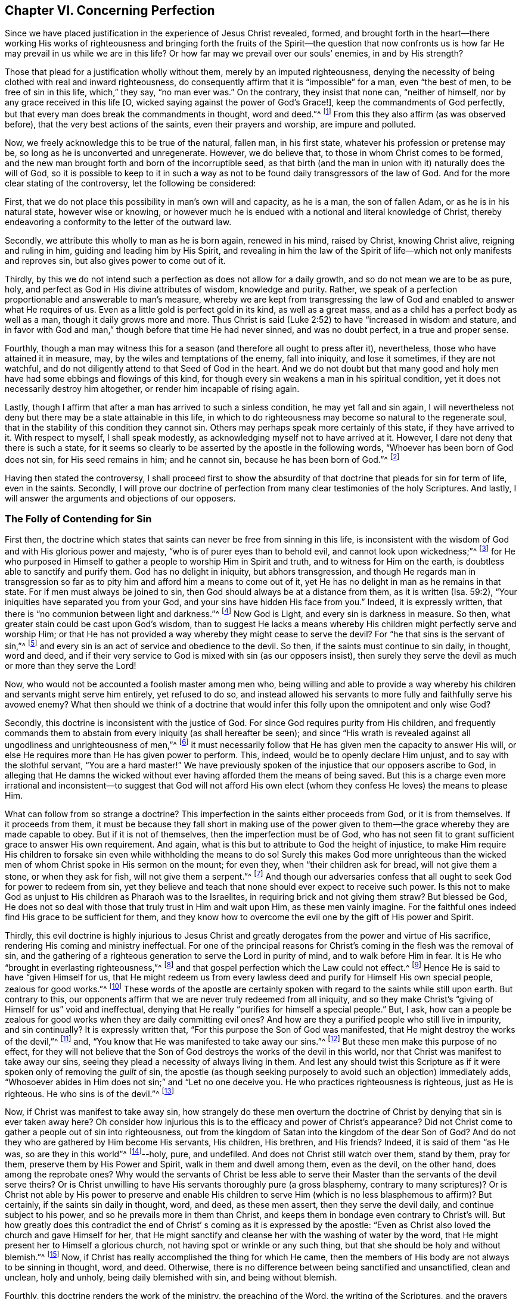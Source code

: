 == Chapter VI. Concerning Perfection

Since we have placed justification in the experience of Jesus Christ revealed,
formed,
and brought forth in the heart--there working His works of righteousness and
bringing forth the fruits of the Spirit--the question that now confronts us
is how far He may prevail in us while we are in this life?
Or how far may we prevail over our souls`' enemies, in and by His strength?

Those that plead for a justification wholly without them,
merely by an imputed righteousness,
denying the necessity of being clothed with real and inward righteousness,
do consequently affirm that it is "`impossible`" for a man, even "`the best of men,
to be free of sin in this life, which,`" they say, "`no man ever was.`"
On the contrary, they insist that none can, "`neither of himself,
nor by any grace received in this life +++[+++O,
wicked saying against the power of God`'s Grace!], keep the commandments of God perfectly,
but that every man does break the commandments in thought, word and deed.`"^
footnote:[These are the words of the Westminster larger Catechism.]
From this they also affirm (as was observed before),
that the very best actions of the saints, even their prayers and worship,
are impure and polluted.

Now, we freely acknowledge this to be true of the natural, fallen man,
in his first state, whatever his profession or pretense may be,
so long as he is unconverted and unregenerate.
However, we do believe that, to those in whom Christ comes to be formed,
and the new man brought forth and born of the incorruptible seed,
as that birth (and the man in union with it) naturally does the will of God,
so it is possible to keep to it in such a way as not to
be found daily transgressors of the law of God.
And for the more clear stating of the controversy, let the following be considered:

First, that we do not place this possibility in man`'s own will and capacity,
as he is a man, the son of fallen Adam, or as he is in his natural state,
however wise or knowing,
or however much he is endued with a notional and literal knowledge of Christ,
thereby endeavoring a conformity to the letter of the outward law.

Secondly, we attribute this wholly to man as he is born again,
renewed in his mind, raised by Christ, knowing Christ alive, reigning and ruling in him,
guiding and leading him by His Spirit,
and revealing in him the law of the Spirit of
life--which not only manifests and reproves sin,
but also gives power to come out of it.

Thirdly,
by this we do not intend such a perfection as does not allow for a daily growth,
and so do not mean we are to be as pure, holy,
and perfect as God in His divine attributes of wisdom, knowledge and purity.
Rather, we speak of a perfection proportionable and answerable to man`'s measure,
whereby we are kept from transgressing the law of God
and enabled to answer what He requires of us.
Even as a little gold is perfect gold in its kind, as well as a great mass,
and as a child has a perfect body as well as a man, though it daily grows more and more.
Thus Christ is said (Luke 2:52) to have "`increased in wisdom and stature,
and in favor with God and man,`" though before that time He had never sinned,
and was no doubt perfect, in a true and proper sense.

Fourthly,
though a man may witness this for a season (and therefore all ought to press after it),
nevertheless, those who have attained it in measure, may,
by the wiles and temptations of the enemy, fall into iniquity, and lose it sometimes,
if they are not watchful, and do not diligently attend to that Seed of God in the heart.
And we do not doubt but that many good and holy men
have had some ebbings and flowings of this kind,
for though every sin weakens a man in his spiritual condition,
yet it does not necessarily destroy him altogether,
or render him incapable of rising again.

Lastly, though I affirm that after a man has arrived to such a sinless condition,
he may yet fall and sin again,
I will nevertheless not deny but there may be a state attainable in this life,
in which to do righteousness may become so natural to the regenerate soul,
that in the stability of this condition they cannot sin.
Others may perhaps speak more certainly of this state, if they have arrived to it.
With respect to myself, I shall speak modestly,
as acknowledging myself not to have arrived at it.
However, I dare not deny that there is such a state,
for it seems so clearly to be asserted by the apostle in the following words,
"`Whoever has been born of God does not sin, for His seed remains in him;
and he cannot sin, because he has been born of God.`"^
footnote:[1 John 3:9]

Having then stated the controversy,
I shall proceed first to show the absurdity of that
doctrine that pleads for sin for term of life,
even in the saints.
Secondly,
I will prove our doctrine of perfection from
many clear testimonies of the holy Scriptures.
And lastly, I will answer the arguments and objections of our opposers.

=== The Folly of Contending for Sin

First then,
the doctrine which states that saints can never be free from sinning in this life,
is inconsistent with the wisdom of God and with His glorious power and majesty,
"`who is of purer eyes than to behold evil, and cannot look upon wickedness;`"^
footnote:[Habakkuk 1:13]
for He who purposed in Himself to gather a people to worship Him in Spirit and truth,
and to witness for Him on the earth, is doubtless able to sanctify and purify them.
God has no delight in iniquity, but abhors transgression,
and though He regards man in transgression so far as to
pity him and afford him a means to come out of it,
yet He has no delight in man as he remains in that state.
For if men must always be joined to sin,
then God should always be at a distance from them, as it is written (Isa. 59:2),
"`Your iniquities have separated you from your God,
and your sins have hidden His face from you.`"
Indeed, it is expressly written,
that there is "`no communion between light and darkness.`"^
footnote:[2 Cor. 6:14]
Now God is Light, and every sin is darkness in measure.
So then, what greater stain could be cast upon God`'s wisdom,
than to suggest He lacks a means whereby His
children might perfectly serve and worship Him;
or that He has not provided a way whereby they might cease to serve the devil?
For "`he that sins is the servant of sin,`"^
footnote:[John 8:34; Romans 6:16]
and every sin is an act of service and obedience to the devil.
So then, if the saints must continue to sin daily, in thought, word and deed,
and if their very service to God is mixed with sin (as our opposers insist),
then surely they serve the devil as much or more than they serve the Lord!

Now, who would not be accounted a foolish master among men who,
being willing and able to provide a way whereby his
children and servants might serve him entirely,
yet refused to do so,
and instead allowed his servants to more fully and faithfully serve his avowed enemy?
What then should we think of a doctrine that would
infer this folly upon the omnipotent and only wise God?

Secondly, this doctrine is inconsistent with the justice of God.
For since God requires purity from His children,
and frequently commands them to abstain from every iniquity (as shall hereafter be seen);
and since "`His wrath is revealed against all ungodliness and unrighteousness of men,`"^
footnote:[Romans 1:18]
it must necessarily follow that He has given men the capacity to answer His will,
or else He requires more than He has given power to perform.
This, indeed, would be to openly declare Him unjust,
and to say with the slothful servant, "`You are a hard master!`"
We have previously spoken of the injustice that our opposers ascribe to God,
in alleging that He damns the wicked without ever
having afforded them the means of being saved.
But this is a charge even more irrational and inconsistent--to suggest that God
will not afford His own elect (whom they confess He loves) the means to please Him.

What can follow from so strange a doctrine?
This imperfection in the saints either proceeds from God, or it is from themselves.
If it proceeds from them,
it must be because they fall short in making use of the power
given to them--the grace whereby they are made capable to obey.
But if it is not of themselves, then the imperfection must be of God,
who has not seen fit to grant sufficient grace to answer His own requirement.
And again, what is this but to attribute to God the height of injustice,
to make Him require His children to forsake sin
even while withholding the means to do so!
Surely this makes God more unrighteous than the wicked
men of whom Christ spoke in His sermon on the mount;
for even they, when "`their children ask for bread, will not give them a stone,
or when they ask for fish, will not give them a serpent.`"^
footnote:[Matthew 7:9-11]
And though our adversaries confess that all
ought to seek God for power to redeem from sin,
yet they believe and teach that none should ever expect to receive such power.
Is this not to make God as unjust to His children as Pharaoh was to the Israelites,
in requiring brick and not giving them straw?
But blessed be God,
He does not so deal with those that truly trust in Him and wait upon Him,
as these men vainly imagine.
For the faithful ones indeed find His grace to be sufficient for them,
and they know how to overcome the evil one by the gift of His power and Spirit.

Thirdly,
this evil doctrine is highly injurious to Jesus Christ and
greatly derogates from the power and virtue of His sacrifice,
rendering His coming and ministry ineffectual.
For one of the principal reasons for Christ`'s coming in the flesh was the removal of sin,
and the gathering of a righteous generation to serve the Lord in purity of mind,
and to walk before Him in fear.
It is He who "`brought in everlasting righteousness,`"^
footnote:[Daniel 9:24]
and that gospel perfection which the Law could not effect.^
footnote:[See Colossians 1:28; Hebrews 7:19-9:9, 10:1]
Hence He is said to have "`given Himself for us,
that He might redeem us from every lawless deed
and purify for Himself His own special people,
zealous for good works.`"^
footnote:[Titus 2:14]
These words of the apostle are certainly spoken
with regard to the saints while still upon earth.
But contrary to this,
our opponents affirm that we are never truly redeemed from all iniquity,
and so they make Christ`'s "`giving of Himself for us`" void and ineffectual,
denying that He really "`purifies for himself a special people.`"
But, I ask,
how can a people be zealous for good works when they are daily committing evil ones?
And how are they a purified people who still live in impurity, and sin continually?
It is expressly written that, "`For this purpose the Son of God was manifested,
that He might destroy the works of the devil,`"^
footnote:[1 John 3:8]
and, "`You know that He was manifested to take away our sins.`"^
footnote:[1 John 3:5]
But these men make this purpose of no effect,
for they will not believe that the Son of God
destroys the works of the devil in this world,
nor that Christ was manifest to take away our sins,
seeing they plead a necessity of always living in them.
And lest any should twist this Scripture as if
it were spoken only of removing the __guilt__ of sin,
the apostle (as though seeking purposely to avoid such an objection) immediately adds,
"`Whosoever abides in Him does not sin;`" and "`Let no one deceive you.
He who practices righteousness is righteous, just as He is righteous.
He who sins is of the devil.`"^
footnote:[1 John 3:6-8]

Now, if Christ was manifest to take away sin,
how strangely do these men overturn the doctrine of
Christ by denying that sin is ever taken away here?
Oh consider how injurious this is to the efficacy and power of Christ`'s appearance?
Did not Christ come to gather a people out of sin into righteousness,
out from the kingdom of Satan into the kingdom of the dear Son of God?
And do not they who are gathered by Him become His servants, His children, His brethren,
and His friends?
Indeed, it is said of them "`as He was, so are they in this world`"^
footnote:[1 John 4:17]--holy, pure, and undefiled.
And does not Christ still watch over them, stand by them, pray for them,
preserve them by His Power and Spirit, walk in them and dwell among them,
even as the devil, on the other hand, does among the reprobate ones?
Why would the servants of Christ be less able to serve their
Master than the servants of the devil serve theirs?
Or is Christ unwilling to have His servants thoroughly pure (a gross blasphemy,
contrary to many scriptures)?
Or is Christ not able by His power to preserve and enable His
children to serve Him (which is no less blasphemous to affirm)?
But certainly, if the saints sin daily in thought, word, and deed, as these men assert,
then they serve the devil daily, and continue subject to his power,
and so he prevails more in them than Christ,
and keeps them in bondage even contrary to Christ`'s will.
But how greatly does this contradict the end of Christ`'
s coming as it is expressed by the apostle:
"`Even as Christ also loved the church and gave Himself for her,
that He might sanctify and cleanse her with the washing of water by the word,
that He might present her to Himself a glorious church,
not having spot or wrinkle or any such thing,
but that she should be holy and without blemish.`"^
footnote:[Ephesians 5:25-27]
Now, if Christ has really accomplished the thing for which He came,
then the members of His body are not always to be sinning in thought, word, and deed.
Otherwise, there is no difference between being sanctified and unsanctified,
clean and unclean, holy and unholy, being daily blemished with sin,
and being without blemish.

Fourthly, this doctrine renders the work of the ministry,
the preaching of the Word, the writing of the Scriptures,
and the prayers of holy men altogether useless and ineffectual.
As to the first (Eph. 4:11-13),
pastors and teachers are said to be "`given for the perfection of the saints,`" etc.,
"`till we all come in the unity of the faith and of the knowledge of the Son of God,
unto a perfect man, unto the measure of the stature of the fullness of Christ.`"
Now, if there is a necessity of sinning daily, and in all things,
then there can be no perfection.
Moreover, these ministers,
who assure us that we need never expect to be delivered from sin,
do they not render their own work needless?
For what need is there for preaching against sin, if sin can never be forsaken?
And with regard to the Scriptures, our adversaries highly exalt them in their words,
often extolling their usefulness and perfection.
Indeed,
the apostle tells us (2 Tim. 3:17) that the "`Scriptures are profitable for doctrine,
for reproof, for correction, for instruction in righteousness,
that the man of God may be perfect, thoroughly furnished unto all good works.`"
But if it be denied that this is attainable in this life,
then the Scriptures are to no profit,
for what use shall we have of them in the next life?
Furthermore, this doctrine renders the prayers of the saints altogether useless;
for why should we pray daily that God deliver us from evil and
free us from sin by the help of His Spirit and Grace (as all
confess we ought) if such a thing be unattainable in this life?
Yet the holy apostles prayed earnestly for this end,
and therefore (no doubt) believed it attainable here.
For they were "`always laboring fervently for them in prayers,
that they may stand perfect and complete in all the will of God.`"^
footnote:[Colossians 4:12]
They prayed that God would "`establish their hearts blameless in holiness,`"^
footnote:[1 Thessalonians 3:13]
and "`sanctify them entirely, spirit, soul, and body,`"^
footnote:[1 Thessalonians 5:23] etc.

But fifthly, this doctrine is contrary to common sense and reason.
For sin and righteousness are as two opposite seeds--
the one ruling in the children of darkness,
the other in the children of Light.
And as men are respectively leavened and governed by them,
so they are accounted either reprobated or justified,
seeing it is an "`abomination in the sight of God
either to justify the wicked or to condemn the just.`"^
footnote:[Proverbs 17:15]
Now to say that men cannot be so leavened with
the one as to become delivered from the other,
is, in plain words, to affirm that sin and righteousness are compatible,
and that a man may be truly termed righteous,
though he be daily sinning in everything he does.
And then what difference is there between good and evil?
Is this not to fall into that great abomination of "`putting
light for darkness,`" and "`calling good evil,
and evil good?`"^
footnote:[Isaiah 5:20]
For they say the very best actions of God`'s children are defiled and polluted,
and that those who sin daily in thought, word, and deed are good men and women,
even the saints and holy servants of the holy and pure God.
Can there be anything more repugnant to common reason than this?
Where are the purified ones of whom the Scriptures speak?
Where are they who were formerly unholy, but now have been washed and made holy;^
footnote:[1 Corinthians 6:11]
who were formerly darkness, but now are light in the Lord?^
footnote:[Ephesians 5:8]
According to this sinful doctrine there can indeed be none.

=== Evidence from Scripture

For the further demonstration of the truth,
I shall now proceed to the second thing proposed by me, namely,
to prove our position from several testimonies of the holy Scriptures.

First, I prove it from the absolute,
positive command of Christ and His apostles to keep the commandments,
and to be perfect in this respect, knowing that God requires no impossible thing.
Now, that this is plainly commanded in the New Testament,
without any commentary or consequence, is evident in the following Scripture testimonies:
Matthew 5:48, "`Therefore you shall be perfect,
just as your Father in heaven is perfect.`"
1 Corinthians 7:19, "`Circumcision is nothing, and uncircumcision is nothing,
but the keeping of the commandments of God.`"
1 John 2:3-6, "`Now by this we know that we know Him, if we keep His commandments.
He who says, '`I know Him,`' and does not keep His commandments, is a liar,
and the truth is not in him.
But whoever keeps His word, truly the love of God is perfected in him.
By this we know that we are in Him.`"
1 John 3:5-10, "`And you know that He was manifested to take away our sins,
and in Him there is no sin.
Whoever abides in Him does not sin.
Whoever sins has neither seen Him nor known Him.
Little children, let no one deceive you.
He who practices righteousness is righteous, just as He is righteous.
He who sins is of the devil, for the devil has sinned from the beginning.
For this purpose the Son of God was manifested,
that He might destroy the works of the devil.
Whoever has been born of God does not sin, for His seed remains in him;
and he cannot sin, because he has been born of God.
In this the children of God and the children of the devil are manifest:
Whoever does not practice righteousness is not of God,
nor is he who does not love his brother.`"
See also Matt. 7:21, John 13:17; 1 Cor. 7:19; 2 Cor. 13:11.
All of these scriptures intimate a
positive command for the keeping of His commandments,
and declare the absolute necessity of it.
Therefore,
as if they had been purposely written to answer the objections of our opposers,
they show the folly of those that will esteem themselves children or friends of God,
while they do otherwise.

Secondly,
such a freedom from sin is possible because we receive the Gospel for that very purpose.
This is expressly promised to us as we come under the dominion of grace,
as appears by these scriptures: Romans 6:14,
"`For sin shall not have dominion over you, for you are not under Law but under Grace.`"
Romans 8:3-4, "`For what the Law could not do in that it was weak through the flesh,
God did by sending His own Son... that the righteous
requirement of the law might be fulfilled in us,`" etc.
For if this were not a condition both necessary and attainable under the Gospel,
there would be no difference between "`the Law,
which made nothing perfect,`" and "`the bringing in of a better hope,`"^
footnote:[Hebrews 7:19]
nor between those who are under the Gospel and mere legalists.
But the apostle,
throughout the whole sixth chapter to the Romans argues not only the possibility,
but the necessity of being free from sin by coming under the Gospel and under Grace,
and being no longer under the Law.
In verses 2-7 he states this to be the condition of himself and those to whom he writes,
and then in 11-13 and 16-18 he argues both the
possibility and the necessity of freedom from sin,
saying "`Therefore do not let sin reign in your mortal body,
that you should obey it in its lusts,`" and, "`Having been set free from sin,
you became slaves of righteousness.`"
Finally, in the 22nd verse,
he declares his readers in measure to have attained this condition, in these words,
"`But now having been set free from sin, and having become slaves of God,
you have your fruit to holiness, and the end, everlasting life.`"

Now,
even as this perfection or freedom from sin is attained and made possible
where the Gospel and inward law of the Spirit is received and known,
so the ignorance of this inward life and power has been
and is the reason why so many oppose this truth.
For man, not minding the Light or Law within his heart,
which not only discovers sin but leads out of it,
remains a stranger to the new Life and Birth that is born of God,
which naturally does His will, and cannot, of its own nature,
transgress His commandments.
Such a man, in his natural state,
looks at the commandments of God as they are without him, in the letter,
and finds himself reproved and convicted, and by the letter killed but not made alive.
And so, finding himself wounded,
and not applying himself inwardly to that Light and Grace which can heal,
he labors in his own will after a conformity to the Law as it is written in words,
which he can never obtain, but finds that the more he wrestles, the more he falls short.
Though these may have a notion of Christianity, and an external faith in Christ,
still they are, in effect, in the state of the Jew, with his carnal commandment,
his external law,
in the first covenant state which "`makes not the comers thereunto perfect
as pertaining to the conscience`" (Heb. 9:9). This has made them strain
and twist the Scriptures for an imputed righteousness wholly from without,
in order to cover their ongoing impurities,
and to imagine an acceptance with God to be possible,
even while they hold it impossible ever to obey Christ`'s commands.

But alas, O deceived souls!
This will not avail in the Day wherein God will
judge "`every man according to what he has done,
whether good or bad.`"^
footnote:[2 Corinthians 5:10]
It will not save you to say it was necessary to sin daily in thought, word, and deed;
for those who do so have most certainly "`obeyed unrighteousness.`"^
footnote:[Romans 2:8]
And what is the end of these but tribulation and anguish, indignation and wrath;
even as glory, honor, peace,
and immortality are promised to such as have
done good and patiently continued in well-doing.
So then,
if you desire to know this perfection and freedom from sin made possible for you,
turn your mind to the Light and spiritual Law of Christ in the heart,
and submit to its reproofs.
Bear the judgment and indignation of God upon the
unrighteous nature in you according as it is revealed,
which Christ has made tolerable for you;
and so suffer "`judgment`" in you to be "`brought forth into victory.`"^
footnote:[Matthew 12:20. Editor`'s Note:
Many modern translations use the word __justice__ in place of __judgment__,
but the Greek word is indeed judgment (__krisis__).
The same is true of the Hebrew word in Isaiah 42 from
which this quotation in Matthew is taken (__mishpat__, i.e. judgment).]
In this way you will come to partake of the fellowship of
Christ`'s sufferings and be made conformable unto His death.^
footnote:[Philippians 3:10]
You will feel yourself crucified with Him to the world by the power of His cross in you,
so that that life which formerly was alive in you to this world,
and to its love and lust, may die,
and a new life be raised by which you may live
from now on unto God and not to or for yourself.
Then you will truly be able to say with the apostle, "`I have been crucified with Christ;
it is no longer I who live, but Christ lives in me.`"^
footnote:[Galatians 2:20]
Then you will be a Christian indeed, and not one in name only, as too many are.
Then you will know what it is to have "`put off the old
man with his deeds,`" who indeed sins daily in thought,
word, and deed; and to have "`put on the new man, that is renewed in holiness,
after the image of Him that has created him.`"^
footnote:[Colossians 3:9-10]
And you will witness yourself to be "`God`'s workmanship
created in Christ Jesus unto good works.`"^
footnote:[Ephesians 2:10]
And to this new man "`Christ`'s yoke is easy, and His burden is light;`"^
footnote:[Matthew 11:30]
though it is heavy to the old Adam.
Yes, the commandments of God are not grievous unto this new man;
for it is his food and drink to be found fulfilling the will of God.

=== Objections Considered

But I shall proceed now to answer the objections and arguments of our opposers.

[.discourse-part]
Objection: I shall begin with their chief and great argument,
which is the words of the apostle John: "`If we say that we have no sin,
we deceive ourselves, and the Truth is not in us.`"^
footnote:[1 John 1:8]
This they think invincible.

[.discourse-part]
Answer: But this objection does not suit their purpose,
for John does not say we sin daily in thought, word, and deed,
far less that the very good works which God works in us by His Spirit are sin.
Indeed,
the very next verse clearly shows that upon confession and
repentance we are not only forgiven but also cleansed:
"`He is faithful to forgive us our sins, and to cleanse us from all unrighteousness.`"
Here is both a forgiveness and removing of the guilt,
and a cleansing or removing of the filth;
for it would be both senseless and repetitive to make both
forgiveness and cleansing belong to the removing of guilt.
For this reason, having known both the guilt and the filth of sin removed,
the apostle continues in the past tense in verse 10 saying,
"`If we say we have not __sinned__, we make Him a liar.`"

Furthermore,
as Augustine well observed in his exposition upon the epistle to the Galatians,
"`It is one thing not to sin, and another thing not to have sin.`"
The apostle`'s words are not, "`If we say we do not commit sin daily,
we deceive ourselves;`" but "`if we say we have no sin.`"
And between these two statements there is a great difference!
For we freely acknowledge that all have sinned,
and that all may be said in this sense to have sin.
Moreover, "`sin`" may be taken for the seed of sin which is in all men,
even in those who are redeemed from actual sinning.
But as to the temptations and provocations that proceed from this seed,
when resisted by grace in the servants of God and not yielded to,
the sin belongs to the devil who tempts, and not to the man who is preserved.

But the whole of this controversy is unnecessary, for the very same apostle,
in several places of the same epistle,
plainly and positively asserts the possibility of freedom from sin,
as has been mentioned already.

[.discourse-part]
Objection: Their second objection is from two places of Scripture,
which say very much the same thing.
The one is 1 Kings 8:46, "`For there is no man that does not sin.`"
The other is Ecclesiastes 7:20, "`For there is not a just man upon earth,
that does good, and does not sin.`"

[.discourse-part]
Answer: I answer, first,
that these verses speak nothing of a daily and continual sinning,
so as never to be redeemed from it, but only that all have sinned,
or that there is none that does not sin.
Secondly,
there is something to be said for the covenant
and dispensation in which these were written;
for even if it should be granted that in Solomon`'s time there was none who did not sin,
it will not necessarily follow that there are none such now,
or that it is not now attainable by the grace of God under the Gospel.
And lastly, this whole objection hangs upon a false interpretation of Scripture;
for the Hebrew word __yekhta`'__ may be read in the potential mood,
thus rendering it "`There is no man who __may not__ sin,`" which indeed
is how it is translated from the Hebrew by Junius and Tremellius,
and also Vatablus.
The same word is similarly translated in the potential mood in Ps. 119:11,
"`I have hidden Your word in my heart, that I __may not__ sin against You.`"
And seeing that this translation is more congruent with
the universal scope of the Scriptures,
the testimony of the Truth, and the sense of almost all interpreters,
it doubtless ought to be so understood.

[.discourse-part]
Objection: Thirdly,
they object from some expressions of the apostle Paul in Romans chapter 7:
"`For the good that I will to do, I do not do; but the evil I will not to do,
that I practice.`"^
footnote:[Romans 7:19]
And "`O wretched man that I am!
Who shall deliver me from the body of this death?`"^
footnote:[Romans 7:24]

[.discourse-part]
Answer: I answer,
there is nothing in the text which would suggest
him to be speaking of his present condition,
or of a condition that he must always be under.
On the contrary, in the former chapter (as has been mentioned at large),
he insists that Christians, being "`dead to sin,`" should no longer live therein.
It is apparent then, that the apostle here speaks of a condition he had formerly known,
or that he impersonates (for the benefit of his readers)
the condition of one not yet come to maturity,
which is common in Scripture.

Now, that Paul does not here speak of his present condition is evident,
for previously in this chapter he says (vs. 5), "`For when we __were__ in the flesh,
the sinful passions which were aroused by the law were at work in our members to
bear fruit to death;`" and (vs. 9) "`I __was alive once__ without the law,
but when the commandment came, sin revived and I died.`"
And later he says (vs. 14), "`We know that the law is spiritual, but I am carnal,
sold under sin.`"
But are we to imagine that the apostle Paul was a
carnal man at the time of writing this epistle?
Does he not plainly inform us how he was not left in this condition,
but indeed witnessed deliverance from it?
For after his exclamation,
"`Who will set me free from the body of this
death,`" he happily answers his own question,
saying, "`I thank God--through Jesus Christ our Lord,`"^
footnote:[Romans 7:25]
and then affirms that "`the law of the Spirit of Life in Christ Jesus`" had "`made
him free from the law of sin and death,`" so that "`the righteous requirement of
the law might be fulfilled in us who do not walk according to the flesh but
according to the Spirit.`"^
footnote:[Romans 8:2-4]

[.discourse-part]
Objection: Fourthly, they object from the faults and sins of several eminent saints,
such as Noah, David, etc.

[.discourse-part]
Answer: I answer, this does not at all prove our opponent`'s case;
for the question is not whether good men may not fall into sin (which we do not deny),
but whether it is impossible for them not to sin.
Nor does it follow that, because these men sinned on certain occasions,
that they always sinned, and so never experienced times of true freedom from sin.

[.discourse-part]
Objection: Lastly, they object from the prayer of our Lord,
where He taught His disciples to say, "`forgive us our trespasses,
as we forgive those who trespass against us.`"^
footnote:[Matthew 6:12]

[.discourse-part]
Answer: I answer, we deny not that "`all have sinned,
and fall short of the glory of God,`"^
footnote:[Romans 3:23]
and that all therefore need to pray that their past sins may be blotted out,
and that they may be daily preserved from sinning.
But if some dare say that hoping or believing to be made free
from sin hinders praying for forgiveness of sin,
it would follow by the same rule that "`we should
continue in sin so that grace may abound;`"^
footnote:[Romans 6:1]
for the more men commit sin,
the more plentiful occasion there would be of asking forgiveness of sin.
But the apostle has sufficiently refuted such sin-pleasing
babblings in his response to this very controversy,
saying, "`May it never be!
How shall we who died to sin live any longer in it?`"^
footnote:[Romans 6:2]

To conclude then--blessed are they that believe in Him,
who is both able and willing to deliver from all sin,
as many as come to Him through true repentance,
and who do not resolve (as our adversaries do)
to be the devil`'s servants all their lifetime,
but daily go on forsaking unrighteousness, forgetting those things that are behind,
and "`pressing forward toward the mark, for the prize of the high calling of God,
in Christ Jesus.`"^
footnote:[Philippians 3:14]
Such as these shall find their faith and confidence not to be in vain,
and in due time shall be made conquerors through Him in whom they have believed; and so,
overcoming,
they shall be established as "`pillars in the
house of God,`" so as "`to go out no more.`"^
footnote:[Revelation 3:12]
